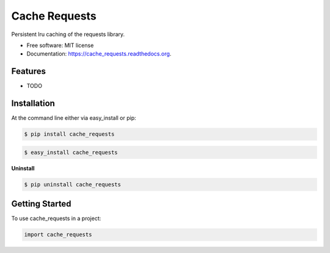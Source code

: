 ==============
Cache Requests
==============

.. image:: https://pypip.in/status/cache_requests/badge.svg
    :target: https://pypi.python.org/pypi/cache_requests/
    :alt: Development Status

.. image:: https://travis-ci.org/bionikspoon/cache_requests.svg?branch=develop
    :target: https://travis-ci.org/bionikspoon/cache_requests?branch=develop
    :alt: Build Status

.. image:: https://pypip.in/version/cache_requests/badge.svg
    :target: https://pypi.python.org/pypi/cache_requests
    :alt: Latest Version

.. image:: https://coveralls.io/repos/bionikspoon/cache_requests/badge.svg?branch=develop
    :target: https://coveralls.io/r/bionikspoon/cache_requests?branch=develop
    :alt: Coverage Status

.. image:: https://readthedocs.org/projects/cache_requests/badge/?version=develop
    :target: https://readthedocs.org/projects/cache_requests/?badge=develop
    :alt: Documentation Status



Persistent lru caching of the requests library.

* Free software: MIT license
* Documentation: https://cache_requests.readthedocs.org.

Features
--------

* TODO

Installation
------------

At the command line either via easy_install or pip:

.. code-block:: shell

    $ pip install cache_requests

.. code-block:: shell

    $ easy_install cache_requests

**Uninstall**

.. code-block:: shell

    $ pip uninstall cache_requests


Getting Started
---------------
To use cache_requests in a project:

.. code-block:: python

    import cache_requests
